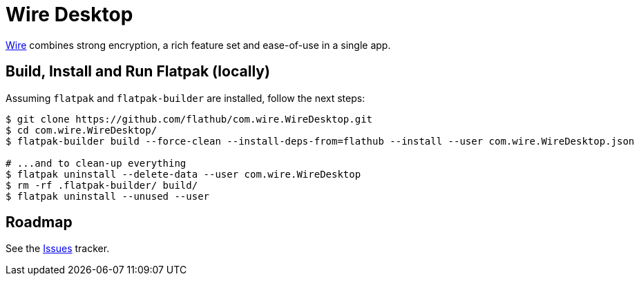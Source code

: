 = Wire Desktop
:uri-wire-home: https://wire.com/

{uri-wire-home}[Wire^] combines strong encryption, a rich feature set and ease-of-use in a single app.

== Build, Install and Run Flatpak (locally)
Assuming `flatpak` and `flatpak-builder` are installed, follow the next steps:

[source,shell]
----
$ git clone https://github.com/flathub/com.wire.WireDesktop.git
$ cd com.wire.WireDesktop/
$ flatpak-builder build --force-clean --install-deps-from=flathub --install --user com.wire.WireDesktop.json

# ...and to clean-up everything
$ flatpak uninstall --delete-data --user com.wire.WireDesktop
$ rm -rf .flatpak-builder/ build/
$ flatpak uninstall --unused --user
----

== Roadmap
:uri-issues-tracker: https://github.com/flathub/com.wire.WireDesktop/issues/

See the {uri-issues-tracker}[Issues^] tracker.
